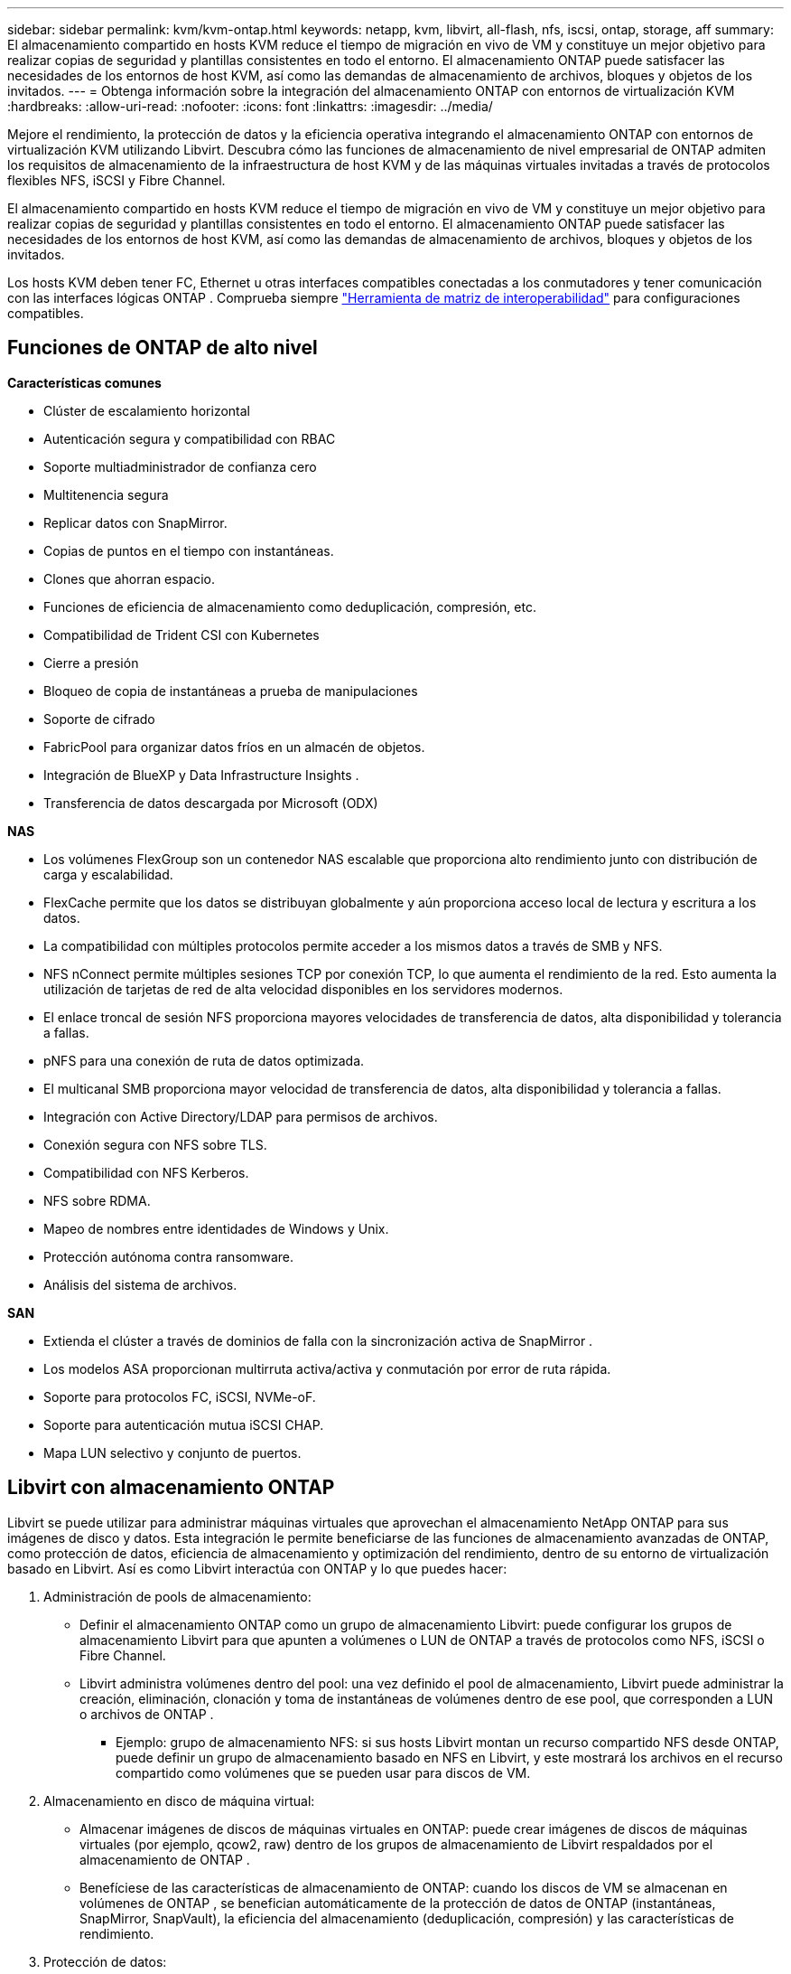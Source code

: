 ---
sidebar: sidebar 
permalink: kvm/kvm-ontap.html 
keywords: netapp, kvm, libvirt, all-flash, nfs, iscsi, ontap, storage, aff 
summary: El almacenamiento compartido en hosts KVM reduce el tiempo de migración en vivo de VM y constituye un mejor objetivo para realizar copias de seguridad y plantillas consistentes en todo el entorno.  El almacenamiento ONTAP puede satisfacer las necesidades de los entornos de host KVM, así como las demandas de almacenamiento de archivos, bloques y objetos de los invitados. 
---
= Obtenga información sobre la integración del almacenamiento ONTAP con entornos de virtualización KVM
:hardbreaks:
:allow-uri-read: 
:nofooter: 
:icons: font
:linkattrs: 
:imagesdir: ../media/


[role="lead"]
Mejore el rendimiento, la protección de datos y la eficiencia operativa integrando el almacenamiento ONTAP con entornos de virtualización KVM utilizando Libvirt.  Descubra cómo las funciones de almacenamiento de nivel empresarial de ONTAP admiten los requisitos de almacenamiento de la infraestructura de host KVM y de las máquinas virtuales invitadas a través de protocolos flexibles NFS, iSCSI y Fibre Channel.

El almacenamiento compartido en hosts KVM reduce el tiempo de migración en vivo de VM y constituye un mejor objetivo para realizar copias de seguridad y plantillas consistentes en todo el entorno.  El almacenamiento ONTAP puede satisfacer las necesidades de los entornos de host KVM, así como las demandas de almacenamiento de archivos, bloques y objetos de los invitados.

Los hosts KVM deben tener FC, Ethernet u otras interfaces compatibles conectadas a los conmutadores y tener comunicación con las interfaces lógicas ONTAP .  Comprueba siempre https://mysupport.netapp.com/matrix/#welcome["Herramienta de matriz de interoperabilidad"] para configuraciones compatibles.



== Funciones de ONTAP de alto nivel

*Características comunes*

* Clúster de escalamiento horizontal
* Autenticación segura y compatibilidad con RBAC
* Soporte multiadministrador de confianza cero
* Multitenencia segura
* Replicar datos con SnapMirror.
* Copias de puntos en el tiempo con instantáneas.
* Clones que ahorran espacio.
* Funciones de eficiencia de almacenamiento como deduplicación, compresión, etc.
* Compatibilidad de Trident CSI con Kubernetes
* Cierre a presión
* Bloqueo de copia de instantáneas a prueba de manipulaciones
* Soporte de cifrado
* FabricPool para organizar datos fríos en un almacén de objetos.
* Integración de BlueXP y Data Infrastructure Insights .
* Transferencia de datos descargada por Microsoft (ODX)


*NAS*

* Los volúmenes FlexGroup son un contenedor NAS escalable que proporciona alto rendimiento junto con distribución de carga y escalabilidad.
* FlexCache permite que los datos se distribuyan globalmente y aún proporciona acceso local de lectura y escritura a los datos.
* La compatibilidad con múltiples protocolos permite acceder a los mismos datos a través de SMB y NFS.
* NFS nConnect permite múltiples sesiones TCP por conexión TCP, lo que aumenta el rendimiento de la red.  Esto aumenta la utilización de tarjetas de red de alta velocidad disponibles en los servidores modernos.
* El enlace troncal de sesión NFS proporciona mayores velocidades de transferencia de datos, alta disponibilidad y tolerancia a fallas.
* pNFS para una conexión de ruta de datos optimizada.
* El multicanal SMB proporciona mayor velocidad de transferencia de datos, alta disponibilidad y tolerancia a fallas.
* Integración con Active Directory/LDAP para permisos de archivos.
* Conexión segura con NFS sobre TLS.
* Compatibilidad con NFS Kerberos.
* NFS sobre RDMA.
* Mapeo de nombres entre identidades de Windows y Unix.
* Protección autónoma contra ransomware.
* Análisis del sistema de archivos.


*SAN*

* Extienda el clúster a través de dominios de falla con la sincronización activa de SnapMirror .
* Los modelos ASA proporcionan multirruta activa/activa y conmutación por error de ruta rápida.
* Soporte para protocolos FC, iSCSI, NVMe-oF.
* Soporte para autenticación mutua iSCSI CHAP.
* Mapa LUN selectivo y conjunto de puertos.




== Libvirt con almacenamiento ONTAP

Libvirt se puede utilizar para administrar máquinas virtuales que aprovechan el almacenamiento NetApp ONTAP para sus imágenes de disco y datos.  Esta integración le permite beneficiarse de las funciones de almacenamiento avanzadas de ONTAP, como protección de datos, eficiencia de almacenamiento y optimización del rendimiento, dentro de su entorno de virtualización basado en Libvirt.  Así es como Libvirt interactúa con ONTAP y lo que puedes hacer:

. Administración de pools de almacenamiento:
+
** Definir el almacenamiento ONTAP como un grupo de almacenamiento Libvirt: puede configurar los grupos de almacenamiento Libvirt para que apunten a volúmenes o LUN de ONTAP a través de protocolos como NFS, iSCSI o Fibre Channel.
** Libvirt administra volúmenes dentro del pool: una vez definido el pool de almacenamiento, Libvirt puede administrar la creación, eliminación, clonación y toma de instantáneas de volúmenes dentro de ese pool, que corresponden a LUN o archivos de ONTAP .
+
*** Ejemplo: grupo de almacenamiento NFS: si sus hosts Libvirt montan un recurso compartido NFS desde ONTAP, puede definir un grupo de almacenamiento basado en NFS en Libvirt, y este mostrará los archivos en el recurso compartido como volúmenes que se pueden usar para discos de VM.




. Almacenamiento en disco de máquina virtual:
+
** Almacenar imágenes de discos de máquinas virtuales en ONTAP: puede crear imágenes de discos de máquinas virtuales (por ejemplo, qcow2, raw) dentro de los grupos de almacenamiento de Libvirt respaldados por el almacenamiento de ONTAP .
** Benefíciese de las características de almacenamiento de ONTAP: cuando los discos de VM se almacenan en volúmenes de ONTAP , se benefician automáticamente de la protección de datos de ONTAP (instantáneas, SnapMirror, SnapVault), la eficiencia del almacenamiento (deduplicación, compresión) y las características de rendimiento.


. Protección de datos:
+
** Protección de datos automatizada: ONTAP ofrece protección de datos automatizada con funciones como Snapshots y SnapMirror, que pueden proteger sus valiosos datos al replicarlos en otro almacenamiento de ONTAP , ya sea en las instalaciones, en un sitio remoto o en la nube.
** RPO y RTO: puede lograr objetivos de punto de recuperación (RPO) bajos y objetivos de tiempo de recuperación (RTO) rápidos utilizando las funciones de protección de datos de ONTAP.
** Sincronización activa de MetroCluster/ SnapMirror : para RPO cero (objetivo de punto de recuperación) automatizado y disponibilidad de sitio a sitio, puede usar ONTAP MetroCluster o SMas, lo que permite tener un clúster extendido entre sitios.


. Rendimiento y eficiencia:
+
** Controladores Virtio: utilice los controladores de dispositivos de disco y red Virtio en sus máquinas virtuales invitadas para mejorar el rendimiento.  Estos controladores están diseñados para cooperar con el hipervisor y ofrecer beneficios de paravirtualización.
** Virtio-SCSI: para obtener escalabilidad y funciones de almacenamiento avanzadas, utilice Virtio-SCSI, que brinda la capacidad de conectarse directamente a LUN SCSI y manejar una gran cantidad de dispositivos.
** Eficiencia de almacenamiento: las funciones de eficiencia de almacenamiento de ONTAP, como la deduplicación, la compresión y la compactación, pueden ayudar a reducir el espacio de almacenamiento de sus discos de VM, lo que genera ahorros de costos.


. Integración de ONTAP Select :
+
** ONTAP Select en KVM: ONTAP Select, la solución de almacenamiento definido por software de NetApp, se puede implementar en hosts KVM, lo que proporciona una plataforma de almacenamiento flexible y escalable para sus máquinas virtuales basadas en Libvirt.
** ONTAP Select Deploy: ONTAP Select Deploy es una herramienta que se utiliza para crear y administrar clústeres de ONTAP Select .  Se puede ejecutar como una máquina virtual en KVM o VMware ESXi.




En esencia, el uso de Libvirt con ONTAP le permite combinar la flexibilidad y escalabilidad de la virtualización basada en Libvirt con las características de administración de datos de clase empresarial de ONTAP, proporcionando una solución sólida y eficiente para su entorno virtualizado.



== Pool de almacenamiento basado en archivos (con SMB o NFS)

Los grupos de almacenamiento de tipo dir y netfs son aplicables para el almacenamiento basado en archivos.

[cols="20% 10% 10% 10% 10% 10% 10% 10%"]
|===
| Protocolo de almacenamiento | director | fs | netfs | lógico | disco | iscsi | iscsi-direct | mpath 


| SMB/CIFS | Sí | No | Sí | No | No | No | No | No 


| Sistema Nacional de Archivos | Sí | No | Sí | No | No | No | No | No 
|===
Con netfs, libvirt montará el sistema de archivos y las opciones de montaje admitidas son limitadas.  Con el grupo de almacenamiento de directorios, el montaje del sistema de archivos debe gestionarse externamente en el host. Se puede utilizar fstab o automounter para ese propósito.  Para utilizar el montador automático, es necesario instalar el paquete autofs.  Autofs es particularmente útil para montar recursos compartidos de red a pedido, lo que puede mejorar el rendimiento del sistema y la utilización de recursos en comparación con los montajes estáticos en fstab.  Desmonta automáticamente las acciones después de un período de inactividad.

Según el protocolo de almacenamiento utilizado, valide que los paquetes necesarios estén instalados en el host.

[cols="40% 20% 20% 20%"]
|===
| Protocolo de almacenamiento | Fedora | Debian | Pac-Man 


| SMB/CIFS | cliente samba/utilidades cifs | smbclient/utilidades cifs | smbclient/utilidades cifs 


| Sistema Nacional de Archivos | utilidades nfs | nfs-común | utilidades nfs 
|===
NFS es una opción popular debido a su soporte nativo y rendimiento en Linux, mientras que SMB es una opción viable para la integración con entornos Microsoft.  Siempre verifique la matriz de soporte antes de usarla en producción.

Según el protocolo elegido, siga los pasos adecuados para crear el recurso compartido SMB o la exportación NFS.https://docs.netapp.com/us-en/ontap-system-manager-classic/smb-config/index.html["Creación de acciones de SMB"] https://docs.netapp.com/us-en/ontap-system-manager-classic/nfs-config/index.html["Creación de exportaciones NFS"]

Incluya opciones de montaje en el archivo de configuración fstab o automounter.  Por ejemplo, con autofs, incluimos la siguiente línea en /etc/auto.master para usar el mapeo directo usando los archivos auto.kvmfs01 y auto.kvmsmb01

/- /etc/auto.kvmnfs01 --timeout=60 /- /etc/auto.kvmsmb01 --timeout=60 --ghost

y en el archivo /etc/auto.kvmnfs01, teníamos /mnt/kvmnfs01 -trunkdiscovery,nconnect=4 172.21.35.11,172.21.36.11(100):/kvmnfs01

Para smb, en /etc/auto.kvmsmb01, teníamos /mnt/kvmsmb01 -fstype=cifs,credentials=/root/smbpass,multichannel,max_channels=8 ://kvmfs01.sddc.netapp.com/kvmsmb01

Define el grupo de almacenamiento utilizando virsh del tipo de grupo dir.

[source, shell]
----
virsh pool-define-as --name kvmnfs01 --type dir --target /mnt/kvmnfs01
virsh pool-autostart kvmnfs01
virsh pool-start kvmnfs01
----
Cualquier disco de VM existente se puede enumerar usando el

[source, shell]
----
virsh vol-list kvmnfs01
----
Para optimizar el rendimiento de un grupo de almacenamiento de Libvirt basado en un montaje NFS, las tres opciones (Troncal de sesión, pNFS y la opción de montaje nconnect) pueden desempeñar un papel, pero su eficacia depende de sus necesidades y entorno específicos.  A continuación, se muestra un desglose para ayudarle a elegir el mejor enfoque:

. nconnect:
+
** Ideal para: optimización simple y directa del montaje NFS mediante el uso de múltiples conexiones TCP.
** Cómo funciona: La opción de montaje nconnect le permite especificar la cantidad de conexiones TCP que el cliente NFS establecerá con el punto final NFS (servidor).  Esto puede mejorar significativamente el rendimiento de las cargas de trabajo que se benefician de múltiples conexiones simultáneas.
** Beneficios:
+
*** Fácil de configurar: simplemente agregue nconnect=<number_of_connections> a sus opciones de montaje NFS.
*** Mejora el rendimiento: aumenta el "ancho de tubería" para el tráfico NFS.
*** Eficaz para diversas cargas de trabajo: útil para cargas de trabajo de máquinas virtuales de propósito general.


** Limitaciones:
+
*** Compatibilidad cliente/servidor: requiere compatibilidad con nconnect tanto en el cliente (kernel Linux) como en el servidor NFS (por ejemplo, ONTAP).
*** Saturación: Establecer un valor nconnect muy alto podría saturar su línea de red.
*** Configuración por montaje: el valor nconnect se establece para el montaje inicial y todos los montajes posteriores al mismo servidor y versión heredan este valor.




. Troncalización de sesión:
+
** Ideal para: mejorar el rendimiento y proporcionar un grado de resiliencia al aprovechar múltiples interfaces de red (LIF) en el servidor NFS.
** Cómo funciona: el enlace troncal de sesión permite a los clientes NFS abrir múltiples conexiones a diferentes LIF en un servidor NFS, agregando de manera efectiva el ancho de banda de múltiples rutas de red.
** Beneficios:
+
*** Mayor velocidad de transferencia de datos: mediante el uso de múltiples rutas de red.
*** Resiliencia: si falla una ruta de red, se pueden seguir utilizando otras, aunque las operaciones en curso en la ruta fallida pueden bloquearse hasta que se restablezca la conexión.


** Limitaciones: Sigue siendo una única sesión NFS: si bien utiliza múltiples rutas de red, no cambia la naturaleza fundamental de sesión única del NFS tradicional.
** Complejidad de configuración: requiere configurar grupos troncales y LIF en el servidor ONTAP .  Configuración de red: requiere una infraestructura de red adecuada para soportar múltiples rutas.
** Con la opción nConnect: solo se aplicará la opción nConnect a la primera interfaz.  El resto de la interfaz tendrá una única conexión.


. pNFS:
+
** Ideal para: cargas de trabajo de alto rendimiento y escalabilidad que pueden beneficiarse del acceso a datos paralelos y E/S directa a los dispositivos de almacenamiento.
** Cómo funciona: pNFS separa las rutas de metadatos y datos, lo que permite a los clientes acceder a los datos directamente desde el almacenamiento, evitando potencialmente el servidor NFS para acceder a los datos.
** Beneficios:
+
*** Escalabilidad y rendimiento mejorados: para cargas de trabajo específicas como HPC y AI/ML que se benefician de la E/S paralela.
*** Acceso directo a datos: reduce la latencia y mejora el rendimiento al permitir que los clientes lean y escriban datos directamente desde el almacenamiento.
*** con la opción nConnect: Todas las conexiones tendrán nConnect aplicado para maximizar el ancho de banda de la red.


** Limitaciones:
+
*** Complejidad: pNFS es más complejo de configurar y administrar que el NFS tradicional o nconnect.
*** Específico de la carga de trabajo: no todas las cargas de trabajo se benefician significativamente de pNFS.
*** Soporte de cliente: requiere soporte para pNFS en el lado del cliente.






Recomendación: * Para grupos de almacenamiento Libvirt de propósito general en NFS: comience con la opción de montaje nconnect.  Es relativamente fácil de implementar y puede proporcionar un buen aumento del rendimiento al incrementar la cantidad de conexiones.  * Si necesita mayor rendimiento y resiliencia: considere el enlace troncal de sesión además de nconnect o en lugar de este.  Esto puede ser beneficioso en entornos donde tiene múltiples interfaces de red entre sus hosts Libvirt y su sistema ONTAP .  * Para cargas de trabajo exigentes que se benefician de la E/S paralela: si ejecuta cargas de trabajo como HPC o AI/ML que pueden aprovechar el acceso a datos paralelos, pNFS podría ser la mejor opción para usted.  Sin embargo, prepárese para una mayor complejidad en la instalación y configuración.  Pruebe y monitoree siempre el rendimiento de NFS con diferentes opciones de montaje y configuraciones para determinar la configuración óptima para su grupo de almacenamiento y carga de trabajo específicos de Libvirt.



== Pool de almacenamiento basado en bloques (con iSCSI, FC o NVMe-oF)

Un tipo de grupo de directorios a menudo se utiliza sobre un sistema de archivos de clúster como OCFS2 o GFS2 en un LUN o espacio de nombres compartido.

Valide que el host tenga instalados los paquetes necesarios según el protocolo de almacenamiento utilizado.

[cols="40% 20% 20% 20%"]
|===
| Protocolo de almacenamiento | Fedora | Debian | Pac-Man 


| iSCSI | Utilidades del iniciador iscsi, mapeador de dispositivos multiruta, herramientas ocfs2/utilidades gfs2 | open-iscsi, herramientas multipath, herramientas ocfs2/utilidades gfs2 | open-iscsi, herramientas multipath, herramientas ocfs2/utilidades gfs2 


| FC | mapeador de dispositivos multiruta, herramientas ocfs2/utilidades gfs2 | herramientas multipath, herramientas ocfs2/utilidades gfs2 | herramientas multipath, herramientas ocfs2/utilidades gfs2 


| NVMe-oF | nvme-cli,ocfs2-tools/gfs2-utils | nvme-cli,ocfs2-tools/gfs2-utils | nvme-cli,ocfs2-tools/gfs2-utils 
|===
Recopilar iqn/wwpn/nqn del host.

[source, shell]
----
# To view host iqn
cat /etc/iscsi/initiatorname.iscsi
# To view wwpn
systool -c fc_host -v
# or if you have ONTAP Linux Host Utility installed
sanlun fcp show adapter -v
# To view nqn
sudo nvme show-hostnqn
----
Consulte la sección correspondiente para crear el LUN o el espacio de nombres.

https://docs.netapp.com/us-en/ontap-system-manager-classic/iscsi-config-rhel/index.html["Creación de LUN para hosts iSCSI"] https://docs.netapp.com/us-en/ontap-system-manager-classic/fc-config-rhel/index.html["Creación de LUN para hosts FC"] https://docs.netapp.com/us-en/ontap/san-admin/create-nvme-namespace-subsystem-task.html["Creación de espacios de nombres para hosts NVMe-oF"]

Asegúrese de que los dispositivos Ethernet o de zonificación FC estén configurados para comunicarse con las interfaces lógicas de ONTAP .

Para iSCSI,

[source, shell]
----
# Register the target portal
iscsiadm -m discovery -t st -p 172.21.37.14
# Login to all interfaces
iscsiadm -m node -L all
# Ensure iSCSI service is enabled
sudo systemctl enable iscsi.service
# Verify the multipath device info
multipath -ll
# OCFS2 configuration we used.
o2cb add-cluster kvmcl01
o2cb add-node kvm02.sddc.netapp.com
o2cb cluster-status
mkfs.ocfs2 -L vmdata -N 4  --cluster-name=kvmcl01 --cluster-stack=o2cb -F /dev/mapper/3600a098038314c57312b58387638574f
mount -t ocfs2 /dev/mapper/3600a098038314c57312b58387638574f1 /mnt/kvmiscsi01/
mounted.ocfs2 -d
# For libvirt storage pool
virsh pool-define-as --name kvmiscsi01 --type dir --target /mnt/kvmiscsi01
virsh pool-autostart kvmiscsi01
virsh pool-start kvmiscsi01
----
Para NVMe/TCP, utilizamos

[source, shell]
----
# Listing the NVMe discovery
cat /etc/nvme/discovery.conf
# Used for extracting default parameters for discovery
#
# Example:
# --transport=<trtype> --traddr=<traddr> --trsvcid=<trsvcid> --host-traddr=<host-traddr> --host-iface=<host-iface>
-t tcp -l 1800 -a 172.21.37.16
-t tcp -l 1800 -a 172.21.37.17
-t tcp -l 1800 -a 172.21.38.19
-t tcp -l 1800 -a 172.21.38.20
# Login to all interfaces
nvme connect-all
nvme list
# Verify the multipath device info
nvme show-topology
# OCFS2 configuration we used.
o2cb add-cluster kvmcl01
o2cb add-node kvm02.sddc.netapp.com
o2cb cluster-status
mkfs.ocfs2 -L vmdata1 -N 4  --cluster-name=kvmcl01 --cluster-stack=o2cb -F /dev/nvme2n1
mount -t ocfs2 /dev/nvme2n1 /mnt/kvmns01/
mounted.ocfs2 -d
# To change label
tunefs.ocfs2 -L tme /dev/nvme2n1
# For libvirt storage pool
virsh pool-define-as --name kvmns01 --type dir --target /mnt/kvmns01
virsh pool-autostart kvmns01
virsh pool-start kvmns01
----
Para FC,

[source, shell]
----
# Verify the multipath device info
multipath -ll
# OCFS2 configuration we used.
o2cb add-cluster kvmcl01
o2cb add-node kvm02.sddc.netapp.com
o2cb cluster-status
mkfs.ocfs2 -L vmdata2 -N 4  --cluster-name=kvmcl01 --cluster-stack=o2cb -F /dev/mapper/3600a098038314c57312b583876385751
mount -t ocfs2 /dev/mapper/3600a098038314c57312b583876385751 /mnt/kvmfc01/
mounted.ocfs2 -d
# For libvirt storage pool
virsh pool-define-as --name kvmfc01 --type dir --target /mnt/kvmfc01
virsh pool-autostart kvmfc01
virsh pool-start kvmfc01
----
NOTA: El montaje del dispositivo debe incluirse en /etc/fstab o utilizar archivos de mapa de montaje automático.

Libvirt administra los discos virtuales (archivos) en la parte superior del sistema de archivos en clúster.  Se basa en el sistema de archivos en clúster (OCFS2 o GFS2) para gestionar el acceso a bloques compartidos subyacentes y la integridad de los datos.  OCFS2 o GFS2 actúan como una capa de abstracción entre los hosts de Libvirt y el almacenamiento en bloque compartido, proporcionando el bloqueo y la coordinación necesarios para permitir el acceso simultáneo seguro a las imágenes de disco virtual almacenadas en ese almacenamiento compartido.
